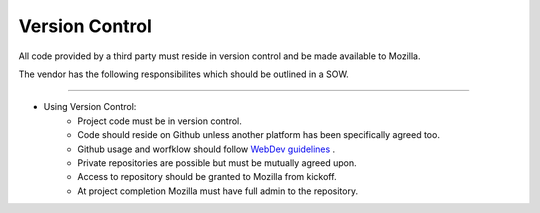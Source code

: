 .. This Source Code Form is subject to the terms of the Mozilla Public
.. License, v. 2.0. If a copy of the MPL was not distributed with this
.. file, You can obtain one at http://mozilla.org/MPL/2.0/.


===============
Version Control
===============

All code provided by a third party must reside in version control and be made available to Mozilla.

The vendor has the following responsibilites which should be outlined in a SOW.

----

* Using Version Control:
    * Project code must be in version control.
    * Code should reside on Github unless another platform has been specifically agreed too.
    * Github usage and worfklow should follow `WebDev guidelines <http://mozweb.readthedocs.org/en/latest/reference/git_github.html>`_ .
    * Private repositories are possible but must be mutually agreed upon.
    * Access to repository should be granted to Mozilla from kickoff.
    * At project completion Mozilla must have full admin to the repository.



